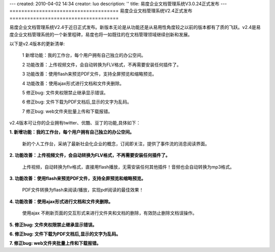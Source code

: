 ---
created: 2010-04-02 14:34
creator: luo
description: ''
title: 易度企业文档管理系统V3.0.24正式发布
---
=====================================
易度企业文档管理系统V2.4正式发布
=====================================

易度企业文档管理系统V2.4于近日正式发布。新版本无论是从功能还是从易用性角度较之以前的版本都有了质的飞跃。v2.4是易度企业文档管理系统的一个新里程碑，易度也将一如既往的在文档管理领域继续创新和发展。

以下是v2.4版本的更新清单:

 1 新增功能：我的工作台，每个用户拥有自己独立的办公空间。

 2 功能改善：上传视频文件，会自动转换为FLV格式，不再需要安装任何插件了。

 3 功能改善：使用flash来预览PDF文件，支持全屏预览和缩略预览。
    
 4 功能改善：使用ajax形式进行文档和文件夹删除。

 5 修正bug: 文件夹权限禁止继承显示错误。

 6 修正bug: 文件下载为PDF文档后,显示的文字为乱码。

 7 修正bug: web文件夹批量上传和下载报错。

v2.4版本可让你的企业拥有twitter、优酷、豆丁的功能,具体如下：

**1. 新增功能：我的工作台，每个用户拥有自己独立的办公空间。**

   新的个人工作台，采纳了最新社会化企业的概念，订阅即关注，提供了事件流的消息阅读界面。

.. image:: img/v2.4-01.png

**2. 功能改善：上传视频文件，会自动转换为FLV格式，不再需要安装任何插件了。**

   上传视频，自动转换为flv格式，直接用flash播放，无需安装任何其他插件！音频也会自动转换为mp3格式。

.. image:: img/v2.4-02.png

**3. 功能改善：使用flash来预览PDF文件，支持全屏预览和缩略预览。**

    PDF文件转换为flash来阅读/播放，实现pdf阅读的最佳效果！

.. image:: img/v2.4-03.png

**4. 功能改善：使用ajax形式进行文档和文件夹删除。**

    使用ajax 不刷新页面的交互形式来进行文件夹和文档的删除，有效防止删除文档误操作。

.. image:: img/v2.4-04.png

**5. 修正bug: 文件夹权限禁止继承显示错误。**

**6. 修正bug: 文件下载为PDF文档后,显示的文字为乱码。**

**7. 修正bug: web文件夹批量上传和下载报错。**

